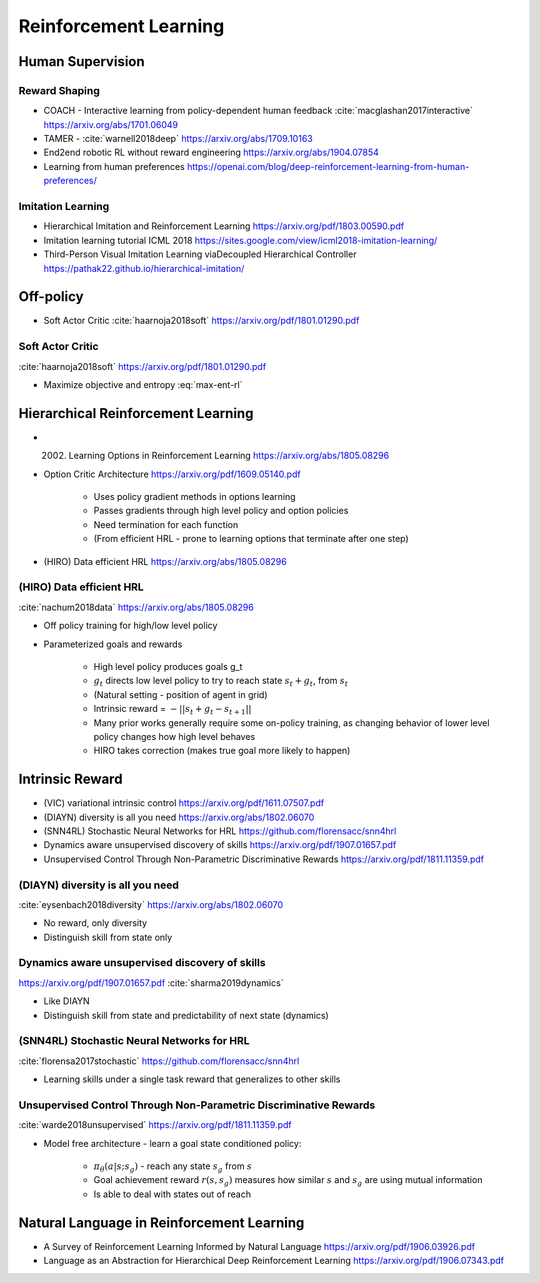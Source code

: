 .. :Authors: - Anthony Liu

.. title:: Reinforcement Learning

Reinforcement Learning
======================

Human Supervision
-----------------

Reward Shaping
**************

- COACH - Interactive learning from policy-dependent human feedback :cite:`macglashan2017interactive` https://arxiv.org/abs/1701.06049
- TAMER - :cite:`warnell2018deep` https://arxiv.org/abs/1709.10163
- End2end robotic RL without reward engineering https://arxiv.org/abs/1904.07854
- Learning from human preferences https://openai.com/blog/deep-reinforcement-learning-from-human-preferences/

Imitation Learning
******************

- Hierarchical Imitation and Reinforcement Learning https://arxiv.org/pdf/1803.00590.pdf
- Imitation learning tutorial ICML 2018 https://sites.google.com/view/icml2018-imitation-learning/
- Third-Person Visual Imitation Learning viaDecoupled Hierarchical Controller https://pathak22.github.io/hierarchical-imitation/

Off-policy
----------

- Soft Actor Critic :cite:`haarnoja2018soft` https://arxiv.org/pdf/1801.01290.pdf

Soft Actor Critic
*****************

:cite:`haarnoja2018soft`
https://arxiv.org/pdf/1801.01290.pdf

.. math::
   :label: max-ent-rl
   
   J(\pi) = \sum_{t=0}^T \mathbb{E}_{(s, a) \sim \rho_\pi} [r_t(s_t, a_t) + \alpha \mathcal{H}(\pi( \cdot | s_t))]

- Maximize objective and entropy :eq:`max-ent-rl`

Hierarchical Reinforcement Learning
-----------------------------------

- (2002) Learning Options in Reinforcement Learning https://arxiv.org/abs/1805.08296
- Option Critic Architecture https://arxiv.org/pdf/1609.05140.pdf

    - Uses policy gradient methods in options learning
    - Passes gradients through high level policy and option policies
    - Need termination for each function
    - (From efficient HRL - prone to learning options that terminate after one step)

- (HIRO) Data efficient HRL https://arxiv.org/abs/1805.08296

(HIRO) Data efficient HRL
*************************
:cite:`nachum2018data`
https://arxiv.org/abs/1805.08296

- Off policy training for high/low level policy
- Parameterized goals and rewards

    - High level policy produces goals g_t
    - :math:`g_t` directs low level policy to try to reach state :math:`s_t + g_t`, from :math:`s_t`
    - (Natural setting - position of agent in grid)
    - Intrinsic reward = :math:`-||s_t + g_t - s_{t+1}||`
    - Many prior works generally require some on-policy training, as changing behavior of lower level policy changes how high level behaves
    - HIRO takes correction (makes true goal more likely to happen)

Intrinsic Reward
----------------

* (VIC) variational intrinsic control https://arxiv.org/pdf/1611.07507.pdf
* (DIAYN) diversity is all you need https://arxiv.org/abs/1802.06070
* (SNN4RL) Stochastic Neural Networks for HRL https://github.com/florensacc/snn4hrl
* Dynamics aware unsupervised discovery of skills https://arxiv.org/pdf/1907.01657.pdf
* Unsupervised Control Through Non-Parametric Discriminative Rewards https://arxiv.org/pdf/1811.11359.pdf

(DIAYN) diversity is all you need
*********************************
:cite:`eysenbach2018diversity`
https://arxiv.org/abs/1802.06070

- No reward, only diversity
- Distinguish skill from state only

Dynamics aware unsupervised discovery of skills
***********************************************

https://arxiv.org/pdf/1907.01657.pdf
:cite:`sharma2019dynamics`

- Like DIAYN
- Distinguish skill from state and predictability of next state (dynamics)

(SNN4RL) Stochastic Neural Networks for HRL
*******************************************
:cite:`florensa2017stochastic`
https://github.com/florensacc/snn4hrl

- Learning skills under a single task reward that generalizes to other skills

Unsupervised Control Through Non-Parametric Discriminative Rewards
******************************************************************
:cite:`warde2018unsupervised`
https://arxiv.org/pdf/1811.11359.pdf

- Model free architecture - learn a goal state conditioned policy:

    - :math:`\pi_\theta (a | s; s_g)` - reach any state :math:`s_g` from :math:`s`
    - Goal achievement reward :math:`r(s, s_g)` measures how similar :math:`s` and :math:`s_g` are using mutual information
    - Is able to deal with states out of reach


Natural Language in Reinforcement Learning
------------------------------------------

* A Survey of Reinforcement Learning Informed by Natural Language https://arxiv.org/pdf/1906.03926.pdf
* Language as an Abstraction for Hierarchical Deep Reinforcement Learning https://arxiv.org/pdf/1906.07343.pdf


.. bibliography:: rl.bib

